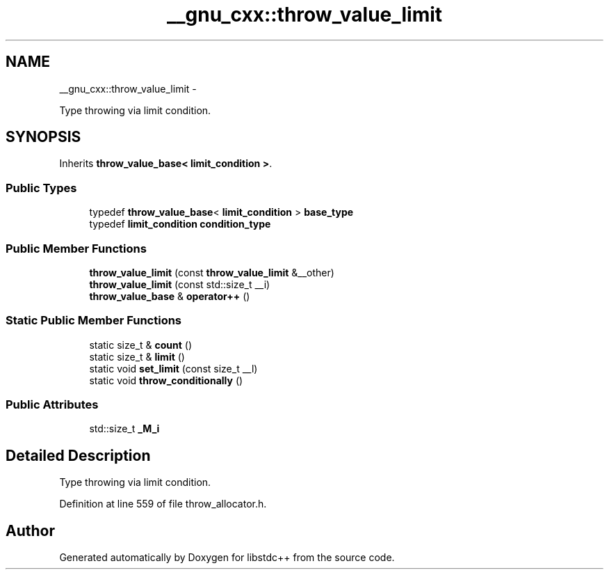 .TH "__gnu_cxx::throw_value_limit" 3 "Sun Oct 10 2010" "libstdc++" \" -*- nroff -*-
.ad l
.nh
.SH NAME
__gnu_cxx::throw_value_limit \- 
.PP
Type throwing via limit condition.  

.SH SYNOPSIS
.br
.PP
.PP
Inherits \fBthrow_value_base< limit_condition >\fP.
.SS "Public Types"

.in +1c
.ti -1c
.RI "typedef \fBthrow_value_base\fP< \fBlimit_condition\fP > \fBbase_type\fP"
.br
.ti -1c
.RI "typedef \fBlimit_condition\fP \fBcondition_type\fP"
.br
.in -1c
.SS "Public Member Functions"

.in +1c
.ti -1c
.RI "\fBthrow_value_limit\fP (const \fBthrow_value_limit\fP &__other)"
.br
.ti -1c
.RI "\fBthrow_value_limit\fP (const std::size_t __i)"
.br
.ti -1c
.RI "\fBthrow_value_base\fP & \fBoperator++\fP ()"
.br
.in -1c
.SS "Static Public Member Functions"

.in +1c
.ti -1c
.RI "static size_t & \fBcount\fP ()"
.br
.ti -1c
.RI "static size_t & \fBlimit\fP ()"
.br
.ti -1c
.RI "static void \fBset_limit\fP (const size_t __l)"
.br
.ti -1c
.RI "static void \fBthrow_conditionally\fP ()"
.br
.in -1c
.SS "Public Attributes"

.in +1c
.ti -1c
.RI "std::size_t \fB_M_i\fP"
.br
.in -1c
.SH "Detailed Description"
.PP 
Type throwing via limit condition. 
.PP
Definition at line 559 of file throw_allocator.h.

.SH "Author"
.PP 
Generated automatically by Doxygen for libstdc++ from the source code.
